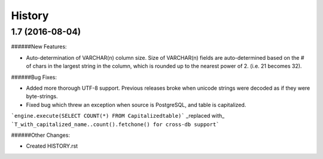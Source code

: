 .. :changelog:

History
-------

1.7 (2016-08-04)
~~~~~~~~~~~~~~~~~~~~~~~~~~~~~

######New Features:

* Auto-determination of VARCHAR(n) column size. Size of VARCHAR(n) fields are auto-determined based on the # of chars in the largest string in the column, which is rounded up to the nearest power of 2. (i.e. 21 becomes 32).

######Bug Fixes:

* Added more thorough UTF-8 support. Previous releases broke when unicode strings were decoded as if they were byte-strings.

* Fixed bug which threw an exception when source is PostgreSQL, and table is capitalized.

```engine.execute(SELECT COUNT(*) FROM Capitalizedtable)``` _replaced with_
```T_with_capitalized_name..count().fetchone() for cross-db support```


######Other Changes:

* Created HISTORY.rst
